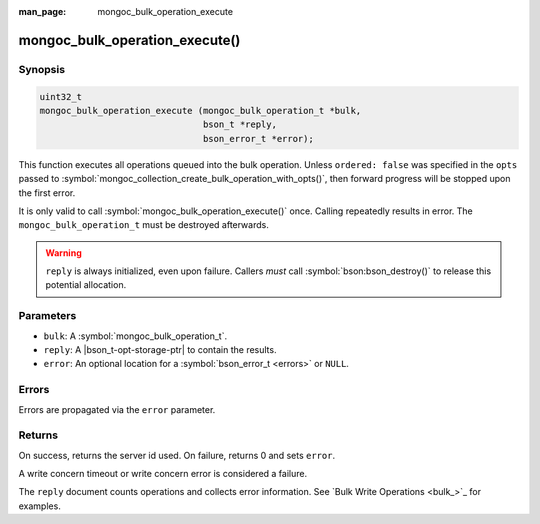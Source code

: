 :man_page: mongoc_bulk_operation_execute

mongoc_bulk_operation_execute()
===============================

Synopsis
--------

.. code-block:: c

  uint32_t
  mongoc_bulk_operation_execute (mongoc_bulk_operation_t *bulk,
                                 bson_t *reply,
                                 bson_error_t *error);

This function executes all operations queued into the bulk operation. Unless ``ordered: false`` was specified in the ``opts`` passed to :symbol:`mongoc_collection_create_bulk_operation_with_opts()`, then forward progress will be stopped upon the first error.

It is only valid to call :symbol:`mongoc_bulk_operation_execute()` once. Calling repeatedly results in error. The ``mongoc_bulk_operation_t`` must be destroyed afterwards.

.. versionchanged:: 2.0.0 Calling :symbol:`mongoc_bulk_operation_execute()` repeatedly results in an error.

.. warning::

  ``reply`` is always initialized, even upon failure. Callers *must* call :symbol:`bson:bson_destroy()` to release this potential allocation.

Parameters
----------

* ``bulk``: A :symbol:`mongoc_bulk_operation_t`.
* ``reply``: A |bson_t-opt-storage-ptr| to contain the results.
* ``error``: An optional location for a :symbol:`bson_error_t <errors>` or ``NULL``.

Errors
------

Errors are propagated via the ``error`` parameter.

Returns
-------

On success, returns the server id used. On failure, returns 0 and sets ``error``.

A write concern timeout or write concern error is considered a failure.

The ``reply`` document counts operations and collects error information. See `Bulk Write Operations <bulk_>`_ for examples.

.. seealso::

  | `Bulk Write Operations <bulk_>`_

  | :symbol:`mongoc_bulk_operation_get_server_id`, which gets the id of the server used even if the operation failed.

